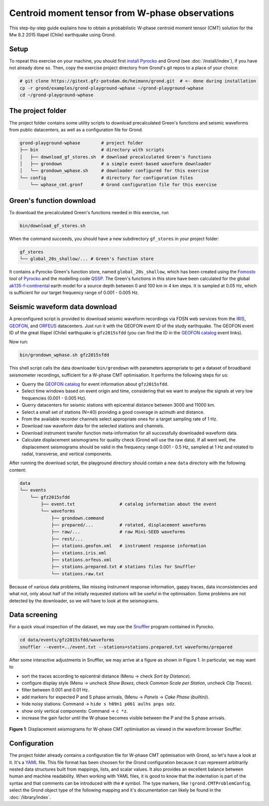 
Centroid moment tensor from W-phase observations
------------------------------------------------

This step-by-step guide explains how to obtain a probabilistic W-phase centroid
moment tensor (CMT) solution for the Mw 8.2 2015 Illapel (Chile) earthquake
using Grond.

Setup
.....

To repeat this exercise on your machine, you should first `install Pyrocko
<https://pyrocko.org/docs/current/install/>`_ and Grond (see
:doc:`/install/index`), if you have not already done so. Then, copy the
exercise project directory from Grond's git repos to a place of your choice:

.. code-block :: sh

    # git clone https://gitext.gfz-potsdam.de/heimann/grond.git  # <- done during installation
    cp -r grond/examples/grond-playground-wphase ~/grond-playground-wphase
    cd ~/grond-playground-wphase


The project folder
..................

The project folder contains some utility scripts to download
precalculated Green's functions and seismic waveforms from public datacenters,
as well as a configuration file for Grond.

.. code-block :: sh
    
    grond-playground-wphase        # project folder
    ├── bin                        # directory with scripts
    │   ├── download_gf_stores.sh  # download precalculated Green's functions
    │   ├── grondown               # a simple event-based waveform downloader
    │   └── grondown_wphase.sh     # downloader configured for this exercise
    └── config                     # directory for configuration files
        └── wphase_cmt.gronf       # Grond configuration file for this exercise

Green's function download
.........................

To download the precalculated Green's functions needed in this exercise, run

.. code-block :: sh
    
    bin/download_gf_stores.sh

When the command succeeds, you should have a new subdirectory ``gf_stores`` in
your project folder:

.. code-block :: sh

    gf_stores
    └── global_20s_shallow/... # Green's function store

It contains a Pyrocko Green's function store, named ``global_20s_shallow``,
which has been created using the `Fomosto
<https://pyrocko.org/docs/current/apps/fomosto/index.html>`_ tool of `Pyrocko
<http://pyrocko.org/>`_ and the modelling code `QSSP
<https://pyrocko.org/docs/current/apps/fomosto/backends.html#the-qssp-backend>`_.
The Green's functions in this store have been calculated for the global
`ak135-f-continental <http://rses.anu.edu.au/seismology/ak135/ak135f.html>`_
earth model for a source depth between 0 and 100 km in 4 km steps. It is
sampled at 0.05 Hz, which is sufficient for our target frequency range of 0.001
- 0.005 Hz.

Seismic waveform data download
..............................

A preconfigured script is provided to download seismic waveform recordings via
FDSN web services from the `IRIS <http://service.iris.edu/fdsnws/>`_, `GEOFON
<https://geofon.gfz-potsdam.de/waveform/webservices.php>`_, and `ORFEUS
<https://www.orfeus-eu.org/data/eida/webservices/>`_ datacenters. Just run it
with the GEOFON event ID of the study earthquake. The GEOFON event ID of the
great Illapel (Chile) earthquake is ``gfz2015sfdd`` (you can find the ID in the
`GEOFON catalog <https://geofon.gfz-potsdam.de/eqinfo/list.php>`_ event links). 

Now run:

.. code-block :: sh
    
    bin/grondown_wphase.sh gfz2015sfdd

This shell script calls the data downloader ``bin/grondown`` with
parameters appropriate to get a dataset of broadband seismometer recordings,
sufficient for a W-phase CMT optimisation. It performs the following steps for
us:

* Querry the `GEOFON catalog <https://geofon.gfz-potsdam.de/eqinfo/list.php>`_ 
  for event information about ``gfz2015sfdd``.
* Select time windows based on event origin and time, considering that we want
  to analyse the signals at very low frequencies (0.001 - 0.005 Hz).
* Querry datacenters for seismic stations with epicentral distance between 3000
  and 11000 km.
* Select a small set of stations (N=40) providing a good coverage in azimuth
  and distance.
* From the available recorder channels select appropriate ones for a target
  sampling rate of 1 Hz.
* Download raw waveform data for the selected stations and channels.
* Download instrument transfer function meta-information for all successfully
  downloaded waveform data.
* Calculate displacement seismograms for quality check (Grond will use the raw
  data). If all went well, the displacement seismograms should be valid in the
  frequency range 0.001 - 0.5 Hz, sampled at 1 Hz and rotated to radial,
  transverse, and vertical components.

After running the download script, the playground directory should contain a
new ``data`` directory with the following content:

.. code-block :: sh

    data
    └── events
        └── gfz2015sfdd
            ├── event.txt                 # catalog information about the event
            └── waveforms
                ├── grondown.command
                ├── prepared/...          # rotated, displacement waveforms
                ├── raw/...               # raw Mini-SEED waveforms
                ├── rest/...
                ├── stations.geofon.xml   # instrument response information
                ├── stations.iris.xml
                ├── stations.orfeus.xml
                ├── stations.prepared.txt # stations files for Snuffler
                └── stations.raw.txt

Because of various data problems, like missing instrument response information,
gappy traces, data inconsistencies and what not, only about half of the
initially requested stations will be useful in the optimisation. Some problems
are not detected by the downloader, so we will have to look at the seismograms.

Data screening
..............

For a quick visual inspection of the dataset, we may use the 
`Snuffler <https://pyrocko.org/docs/current/apps/snuffler/index.html>`_ program
contained in Pyrocko.

.. code-block :: sh

    cd data/events/gfz2015sfdd/waveforms
    snuffler --event=../event.txt --stations=stations.prepared.txt waveforms/prepared

After some interactive adjustments in Snuffler, we may arrive at a figure as
shown in Figure 1. In particular, we may want to

* sort the traces according to epicentral distance (Menu → check *Sort by Distance*).
* configure display style (Menu → uncheck *Show Boxes*, check *Common Scale per 
  Station*, uncheck *Clip Traces*).
* filter between 0.001 and 0.01 Hz.
* add markers for expected P and S phase arrivals, (Menu → *Panels* → *Cake
  Phase (builtin)*).
* hide noisy stations: Command → ``hide s h09n1 p061 aulhs pnps odz``.
* show only vertical components: Command → ``c *z``.
* increase the gain factor until the W-phase becomes visible between the P and
  the S phase arrivals.

.. figure:: ../../images/snuffler_gfz2015sfdd.svg
    :name: Fig. 1
    :width: 100%
    :align: center
    
    **Figure 1**: Displacement seismograms for W-phase CMT optimisation as 
    viewed in the waveform browser Snuffler.

Configuration
.............

The project folder already contains a configuration file for W-phase CMT
optimisation with Grond, so let's have a look at it. It's a `YAML`_ file. This
file format has been choosen for the Grond configuration because it can
represent arbitrarily nested data structures built from mappings, lists, and
scalar values. It also provides an excellent balance between human and machine
readability. When working with YAML files, it is good to know that the
indentation is part of the syntax and that comments can be introduced with the
``#`` symbol. The type markers, like ``!grond.CMTProblemConfig``, select the
Grond object type of the following mapping and it's documentation can likely
be found in the :doc:`/library/index`.

.. literalinclude :: ../../../../examples/grond-playground-wphase/config/wphase_cmt.gronf
    :language: yaml
    :caption: config/wphase_cmt.gronf (in project folder)

.. _YAML: https://en.wikipedia.org/wiki/YAML
